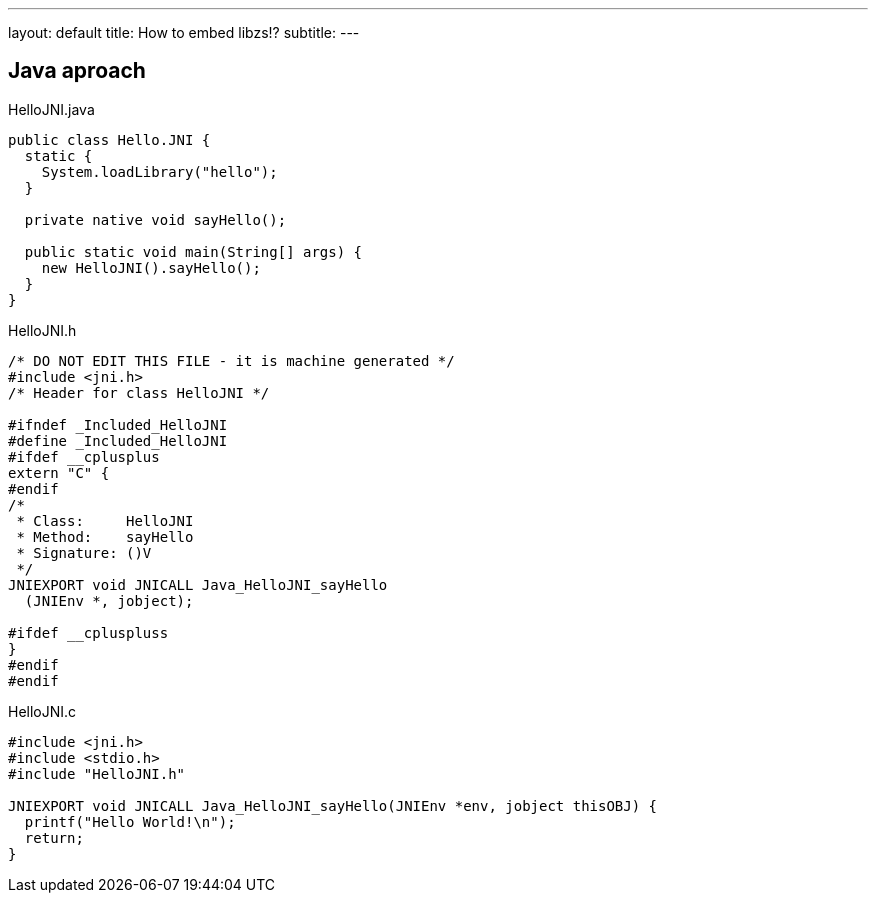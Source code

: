 ---
layout: default
title: How to embed libzs!?
subtitle: 
---

== Java aproach

.HelloJNI.java
[source, java]
----
public class Hello.JNI {
  static {
    System.loadLibrary("hello");
  }
  
  private native void sayHello();
  
  public static void main(String[] args) {
    new HelloJNI().sayHello();
  }
}
----

.HelloJNI.h
[source, c]
----
/* DO NOT EDIT THIS FILE - it is machine generated */
#include <jni.h>
/* Header for class HelloJNI */

#ifndef _Included_HelloJNI
#define _Included_HelloJNI
#ifdef __cplusplus
extern "C" {
#endif
/*
 * Class:     HelloJNI
 * Method:    sayHello
 * Signature: ()V
 */
JNIEXPORT void JNICALL Java_HelloJNI_sayHello
  (JNIEnv *, jobject);

#ifdef __cpluspluss
}
#endif
#endif
----

.HelloJNI.c
[source, c]
----
#include <jni.h>
#include <stdio.h>
#include "HelloJNI.h"

JNIEXPORT void JNICALL Java_HelloJNI_sayHello(JNIEnv *env, jobject thisOBJ) {
  printf("Hello World!\n");
  return;
}
----
